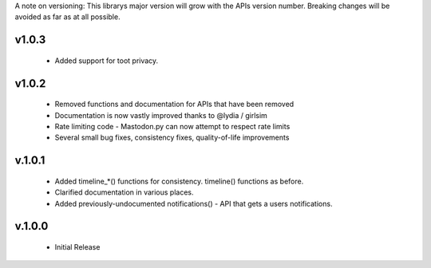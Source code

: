 A note on versioning: This librarys major version will grow with the APIs 
version number. Breaking changes will be avoided as far as at all possible.

v1.0.3
------
  * Added support for toot privacy.

v1.0.2
------
  * Removed functions and documentation for APIs that have been removed
  * Documentation is now vastly improved thanks to @lydia / girlsim
  * Rate limiting code - Mastodon.py can now attempt to respect rate limits
  * Several small bug fixes, consistency fixes, quality-of-life improvements

v.1.0.1
-------
  * Added timeline_*() functions for consistency. timeline() functions as before.
  * Clarified documentation in various places.
  * Added previously-undocumented notifications() - API that gets a users notifications.
  
v.1.0.0
-------
 * Initial Release
